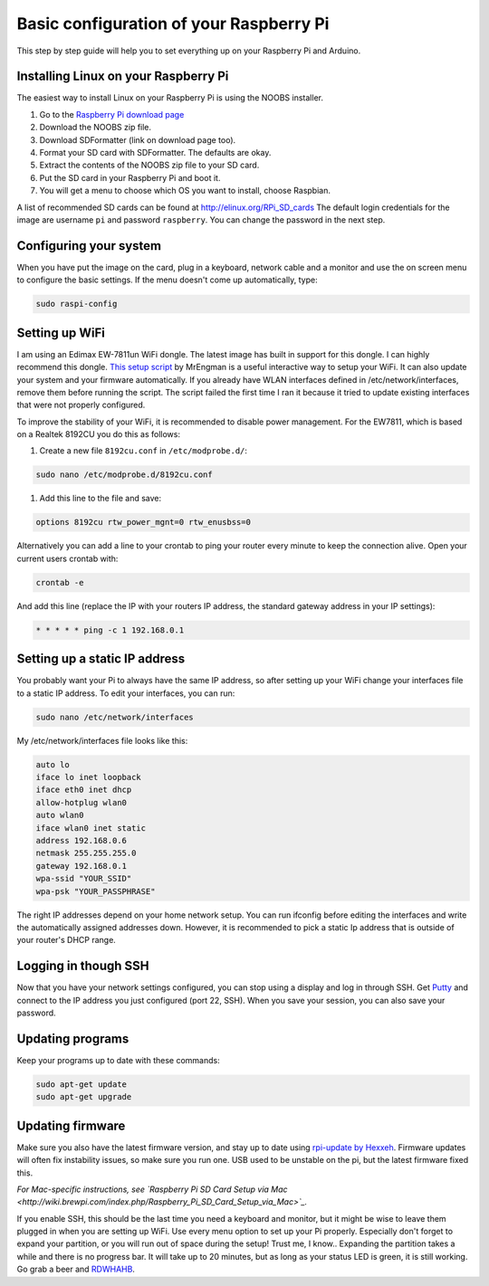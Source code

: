 Basic configuration of your Raspberry Pi
========================================
This step by step guide will help you to set everything up on your Raspberry Pi and Arduino.

Installing Linux on your Raspberry Pi
-------------------------------------
The easiest way to install Linux on your Raspberry Pi is using the NOOBS installer.

#. Go to the `Raspberry Pi download page <http://www.raspberrypi.org/downloads>`_
#. Download the NOOBS zip file.
#. Download SDFormatter (link on download page too).
#. Format your SD card with SDFormatter. The defaults are okay.
#. Extract the contents of the NOOBS zip file to your SD card.
#. Put the SD card in your Raspberry Pi and boot it.
#. You will get a menu to choose which OS you want to install, choose Raspbian.

A list of recommended SD cards can be found at http://elinux.org/RPi_SD_cards
The default login credentials for the image are username ``pi`` and password ``raspberry``. You can change the password in the next step.


Configuring your system
-----------------------

When you have put the image on the card, plug in a keyboard, network cable and a monitor and use the on screen menu to configure the basic settings. If the menu doesn't come up automatically, type:

.. code-block:: bash

    sudo raspi-config


Setting up WiFi
---------------

I am using an Edimax EW-7811un WiFi dongle. The latest image has built in support for this dongle. I can highly recommend this dongle.
`This setup script <http://www.raspberrypi.org/phpBB3/viewtopic.php?p=127325#p127325>`_  by MrEngman is a useful interactive way to setup your WiFi. It can also update your system and your firmware automatically. If you already have WLAN interfaces defined in /etc/network/interfaces, remove them before running the script. The script failed the first time I ran it because it tried to update existing interfaces that were not properly configured.

To improve the stability of your WiFi, it is recommended to disable power management. For the EW7811, which is based on a Realtek 8192CU you do this as follows:

#. Create a new file ``8192cu.conf`` in ``/etc/modprobe.d/``:

.. code-block:: bash

    sudo nano /etc/modprobe.d/8192cu.conf

#. Add this line to the file and save:

.. code-block:: bash

    options 8192cu rtw_power_mgnt=0 rtw_enusbss=0

Alternatively you can add a line to your crontab to ping your router every minute to keep the connection alive. Open your current users crontab with:

.. code-block:: bash

    crontab -e

And add this line (replace the IP with your routers IP address, the standard gateway address in your IP settings):

.. code-block:: bash

    * * * * * ping -c 1 192.168.0.1


Setting up a static IP address
------------------------------

You probably want your Pi to always have the same IP address, so after setting up your WiFi change your interfaces file to a static IP address.
To edit your interfaces, you can run:

.. code-block:: bash

    sudo nano /etc/network/interfaces

My /etc/network/interfaces file looks like this:

.. code-block:: bash

    auto lo
    iface lo inet loopback
    iface eth0 inet dhcp
    allow-hotplug wlan0
    auto wlan0
    iface wlan0 inet static
    address 192.168.0.6
    netmask 255.255.255.0
    gateway 192.168.0.1
    wpa-ssid "YOUR_SSID"
    wpa-psk "YOUR_PASSPHRASE"

The right IP addresses depend on your home network setup. You can run ifconfig before editing the interfaces and write the automatically assigned addresses down. However, it is recommended to pick a static Ip address that is outside of your router's DHCP range.


Logging in though SSH
---------------------

Now that you have your network settings configured, you can stop using a display and log in through SSH. Get `Putty <http://www.chiark.greenend.org.uk/~sgtatham/putty/download.html>`_ and connect to the IP address you just configured (port 22, SSH). When you save your session, you can also save your password.


Updating programs
-----------------

Keep your programs up to date with these commands:

.. code-block:: bash

    sudo apt-get update
    sudo apt-get upgrade


Updating firmware
-----------------

Make sure you also have the latest firmware version, and stay up to date using `rpi-update by Hexxeh <https://github.com/Hexxeh/rpi-update>`_.
Firmware updates will often fix instability issues, so make sure you run one. USB used to be unstable on the pi, but the latest firmware fixed this.


*For Mac-specific instructions, see `Raspberry Pi SD Card Setup via Mac <http://wiki.brewpi.com/index.php/Raspberry_Pi_SD_Card_Setup_via_Mac>`_.*

If you enable SSH, this should be the last time you need a keyboard and monitor, but it might be wise to leave them plugged in when you are setting up WiFi. Use every menu option to set up your Pi properly. Especially don't forget to expand your partition, or you will run out of space during the setup! Trust me, I know.. Expanding the partition takes a while and there is no progress bar. It will take up to 20 minutes, but as long as your status LED is green, it is still working. Go grab a beer and `RDWHAHB <http://www.homebrewtalk.com/wiki/index.php/RDWHAHB>`_.
